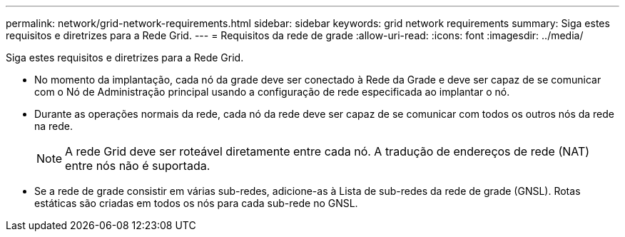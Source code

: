 ---
permalink: network/grid-network-requirements.html 
sidebar: sidebar 
keywords: grid network requirements 
summary: Siga estes requisitos e diretrizes para a Rede Grid. 
---
= Requisitos da rede de grade
:allow-uri-read: 
:icons: font
:imagesdir: ../media/


[role="lead"]
Siga estes requisitos e diretrizes para a Rede Grid.

* No momento da implantação, cada nó da grade deve ser conectado à Rede da Grade e deve ser capaz de se comunicar com o Nó de Administração principal usando a configuração de rede especificada ao implantar o nó.
* Durante as operações normais da rede, cada nó da rede deve ser capaz de se comunicar com todos os outros nós da rede na rede.
+

NOTE: A rede Grid deve ser roteável diretamente entre cada nó.  A tradução de endereços de rede (NAT) entre nós não é suportada.

* Se a rede de grade consistir em várias sub-redes, adicione-as à Lista de sub-redes da rede de grade (GNSL).  Rotas estáticas são criadas em todos os nós para cada sub-rede no GNSL.

